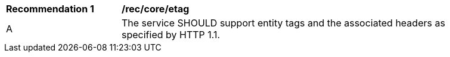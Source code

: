 [[rec_core_etag]]
[width="90%",cols="2,6a"]
|===
^|*Recommendation {counter:rec-id}* |*/rec/core/etag* 
^|A |The service SHOULD support entity tags and the associated headers as specified by HTTP 1.1.
|===
